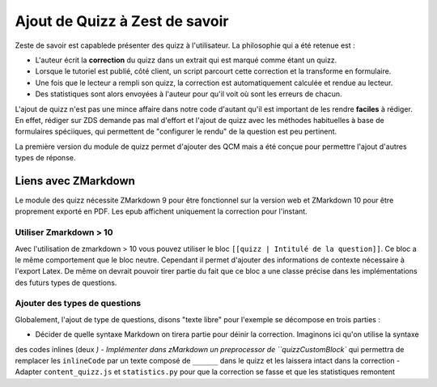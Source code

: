 ===============================
Ajout de Quizz à Zest de savoir
===============================

Zeste de savoir est capablede présenter des quizz à l'utilisateur. La philosophie qui a été retenue est :

- L'auteur écrit la **correction** du quizz dans un extrait qui est marqué comme étant un quizz.
- Lorsque le tutoriel est publié, côté client, un script parcourt cette correction et la transforme en formulaire.
- Une fois que le lecteur a rempli son quizz, la correction est automatiquement calculée et rendue au lecteur.
- Des statistiques sont alors envoyées à l'auteur pour qu'il voit où sont les erreurs de chacun.

L'ajout de quizz n'est pas une mince affaire dans notre code d'autant qu'il est important de les rendre **faciles** à rédiger.
En effet, rédiger sur ZDS demande pas mal d'effort et l'ajout de quizz avec les méthodes habituelles à base
de formulaires spéciiques, qui permettent de "configurer le rendu" de la question est peu pertinent.

La première version du module de quizz permet d'ajouter des QCM mais a été conçue pour permettre l'ajout d'autres types de réponse.

Liens avec ZMarkdown
====================

Le module des quizz nécessite ZMarkdown 9 pour être fonctionnel sur la version web et ZMarkdown 10 pour être proprement exporté en PDF.
Les epub affichent uniquement la correction pour l'instant.

Utiliser Zmarkdown > 10
-----------------------

Avec l'utilisation de zmarkdown > 10 vous pouvez utiliser le bloc ``[[quizz | Intitulé de la question]]``.
Ce bloc a le même comportement que le bloc neutre. Cependant il permet d'ajouter des informations de contexte nécessaire à l'export Latex.
De même on devrait pouvoir tirer partie du fait que ce bloc a une classe précise dans les implémentations des futurs types de questions.

Ajouter des types de questions
------------------------------

Globalement, l'ajout de type de questions, disons "texte libre" pour l'exemple se décompose en trois parties :

- Décider de quelle syntaxe Markdown on tirera partie pour déinir la correction. Imaginons ici qu'on utilise la syntaxe
des codes inlines (deux `)
- Implémenter dans zMarkdown un preprocessor de ``quizzCustomBlock`` qui permettra de remplacer les ``inlineCode`` par un texte
composé de ``______`` dans le quizz et les laissera intact dans la correction
- Adapter ``content_quizz.js`` et ``statistics.py`` pour que la correction se fasse et que les statistiques remontent

